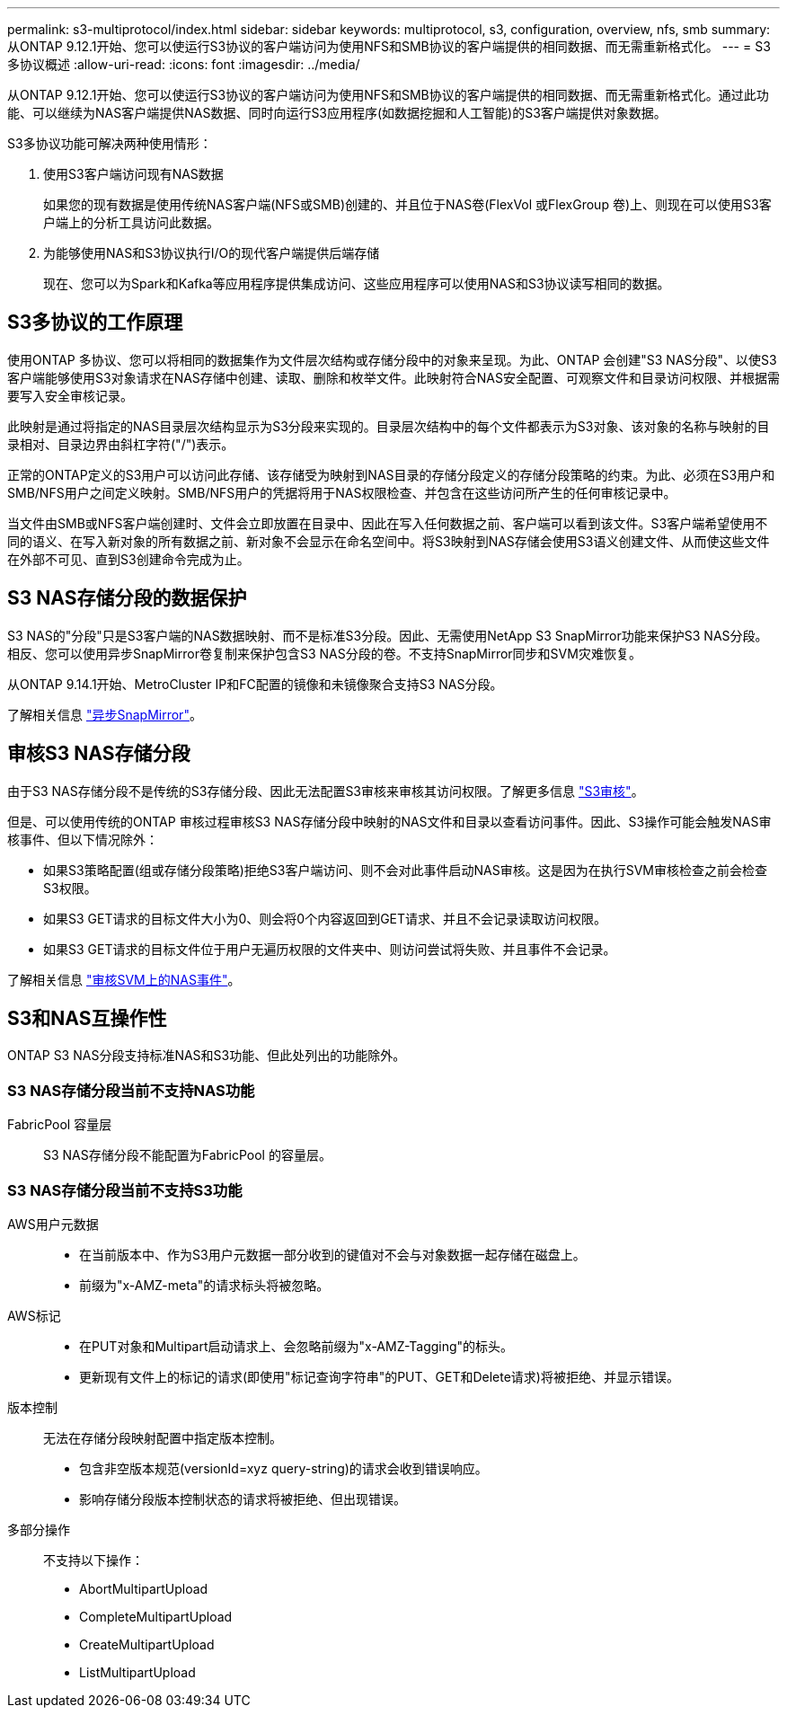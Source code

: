 ---
permalink: s3-multiprotocol/index.html 
sidebar: sidebar 
keywords: multiprotocol, s3, configuration, overview, nfs, smb 
summary: 从ONTAP 9.12.1开始、您可以使运行S3协议的客户端访问为使用NFS和SMB协议的客户端提供的相同数据、而无需重新格式化。 
---
= S3多协议概述
:allow-uri-read: 
:icons: font
:imagesdir: ../media/


[role="lead"]
从ONTAP 9.12.1开始、您可以使运行S3协议的客户端访问为使用NFS和SMB协议的客户端提供的相同数据、而无需重新格式化。通过此功能、可以继续为NAS客户端提供NAS数据、同时向运行S3应用程序(如数据挖掘和人工智能)的S3客户端提供对象数据。

S3多协议功能可解决两种使用情形：

. 使用S3客户端访问现有NAS数据
+
如果您的现有数据是使用传统NAS客户端(NFS或SMB)创建的、并且位于NAS卷(FlexVol 或FlexGroup 卷)上、则现在可以使用S3客户端上的分析工具访问此数据。

. 为能够使用NAS和S3协议执行I/O的现代客户端提供后端存储
+
现在、您可以为Spark和Kafka等应用程序提供集成访问、这些应用程序可以使用NAS和S3协议读写相同的数据。





== S3多协议的工作原理

使用ONTAP 多协议、您可以将相同的数据集作为文件层次结构或存储分段中的对象来呈现。为此、ONTAP 会创建"S3 NAS分段"、以使S3客户端能够使用S3对象请求在NAS存储中创建、读取、删除和枚举文件。此映射符合NAS安全配置、可观察文件和目录访问权限、并根据需要写入安全审核记录。

此映射是通过将指定的NAS目录层次结构显示为S3分段来实现的。目录层次结构中的每个文件都表示为S3对象、该对象的名称与映射的目录相对、目录边界由斜杠字符("/")表示。

正常的ONTAP定义的S3用户可以访问此存储、该存储受为映射到NAS目录的存储分段定义的存储分段策略的约束。为此、必须在S3用户和SMB/NFS用户之间定义映射。SMB/NFS用户的凭据将用于NAS权限检查、并包含在这些访问所产生的任何审核记录中。

当文件由SMB或NFS客户端创建时、文件会立即放置在目录中、因此在写入任何数据之前、客户端可以看到该文件。S3客户端希望使用不同的语义、在写入新对象的所有数据之前、新对象不会显示在命名空间中。将S3映射到NAS存储会使用S3语义创建文件、从而使这些文件在外部不可见、直到S3创建命令完成为止。



== S3 NAS存储分段的数据保护

S3 NAS的"分段"只是S3客户端的NAS数据映射、而不是标准S3分段。因此、无需使用NetApp S3 SnapMirror功能来保护S3 NAS分段。相反、您可以使用异步SnapMirror卷复制来保护包含S3 NAS分段的卷。不支持SnapMirror同步和SVM灾难恢复。

从ONTAP 9.14.1开始、MetroCluster IP和FC配置的镜像和未镜像聚合支持S3 NAS分段。

了解相关信息 link:../data-protection/data-protection/snapmirror-disaster-recovery-concept.html#data-protection-relationships["异步SnapMirror"]。



== 审核S3 NAS存储分段

由于S3 NAS存储分段不是传统的S3存储分段、因此无法配置S3审核来审核其访问权限。了解更多信息 link:../s3-audit/index.html["S3审核"]。

但是、可以使用传统的ONTAP 审核过程审核S3 NAS存储分段中映射的NAS文件和目录以查看访问事件。因此、S3操作可能会触发NAS审核事件、但以下情况除外：

* 如果S3策略配置(组或存储分段策略)拒绝S3客户端访问、则不会对此事件启动NAS审核。这是因为在执行SVM审核检查之前会检查S3权限。
* 如果S3 GET请求的目标文件大小为0、则会将0个内容返回到GET请求、并且不会记录读取访问权限。
* 如果S3 GET请求的目标文件位于用户无遍历权限的文件夹中、则访问尝试将失败、并且事件不会记录。


了解相关信息 link:../nas-audit/auditing-events-concept.html["审核SVM上的NAS事件"]。



== S3和NAS互操作性

ONTAP S3 NAS分段支持标准NAS和S3功能、但此处列出的功能除外。



=== S3 NAS存储分段当前不支持NAS功能

FabricPool 容量层:: S3 NAS存储分段不能配置为FabricPool 的容量层。




=== S3 NAS存储分段当前不支持S3功能

AWS用户元数据::
+
--
* 在当前版本中、作为S3用户元数据一部分收到的键值对不会与对象数据一起存储在磁盘上。
* 前缀为"x-AMZ-meta"的请求标头将被忽略。


--
AWS标记::
+
--
* 在PUT对象和Multipart启动请求上、会忽略前缀为"x-AMZ-Tagging"的标头。
* 更新现有文件上的标记的请求(即使用"标记查询字符串"的PUT、GET和Delete请求)将被拒绝、并显示错误。


--
版本控制:: 无法在存储分段映射配置中指定版本控制。
+
--
* 包含非空版本规范(versionId=xyz query-string)的请求会收到错误响应。
* 影响存储分段版本控制状态的请求将被拒绝、但出现错误。


--
多部分操作:: 不支持以下操作：
+
--
* AbortMultipartUpload
* CompleteMultipartUpload
* CreateMultipartUpload
* ListMultipartUpload


--

